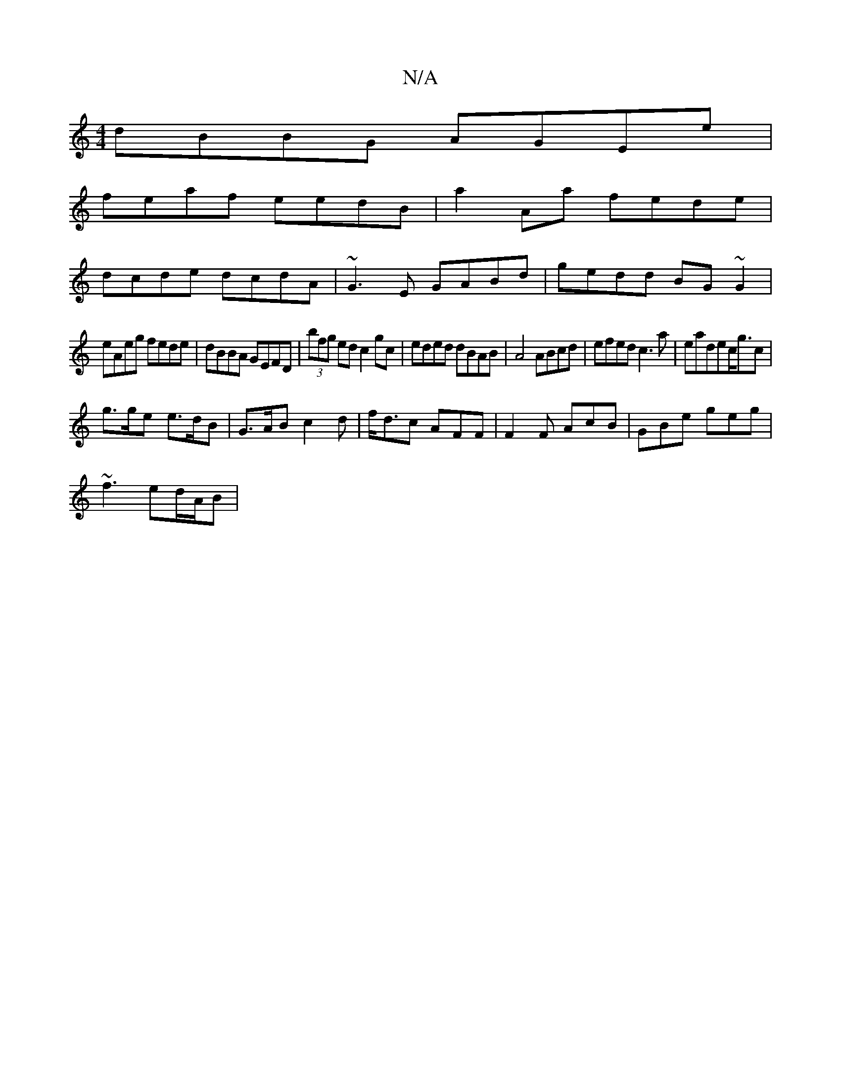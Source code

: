 X:1
T:N/A
M:4/4
R:N/A
K:Cmajor
 dBBG AGEe|
feaf eedB|a2Aa fede|
dcde dcdA|~G3E GABd|gedd BG~G2|
eAeg fede|dBBA GEFD|(3bfg ed c2 gc|eded dBAB|A4 ABcd|efed c3a|eadec<gc|
g>ge e>dB|G>AB c2d|f<dc AFF|F2F AcB|GBe geg|
~f3 ed/A/B|[M:h3/8